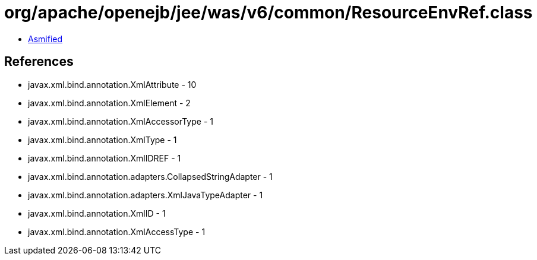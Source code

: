 = org/apache/openejb/jee/was/v6/common/ResourceEnvRef.class

 - link:ResourceEnvRef-asmified.java[Asmified]

== References

 - javax.xml.bind.annotation.XmlAttribute - 10
 - javax.xml.bind.annotation.XmlElement - 2
 - javax.xml.bind.annotation.XmlAccessorType - 1
 - javax.xml.bind.annotation.XmlType - 1
 - javax.xml.bind.annotation.XmlIDREF - 1
 - javax.xml.bind.annotation.adapters.CollapsedStringAdapter - 1
 - javax.xml.bind.annotation.adapters.XmlJavaTypeAdapter - 1
 - javax.xml.bind.annotation.XmlID - 1
 - javax.xml.bind.annotation.XmlAccessType - 1
